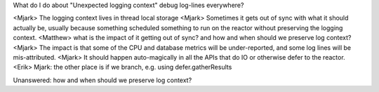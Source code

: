 What do I do about "Unexpected logging context" debug log-lines everywhere?

<Mjark> The logging context lives in thread local storage
<Mjark> Sometimes it gets out of sync with what it should actually be, usually because something scheduled something to run on the reactor without preserving the logging context. 
<Matthew> what is the impact of it getting out of sync? and how and when should we preserve log context?
<Mjark> The impact is that some of the CPU and database metrics will be under-reported, and some log lines will be mis-attributed.
<Mjark> It should happen auto-magically in all the APIs that do IO or otherwise defer to the reactor.
<Erik> Mjark: the other place is if we branch, e.g. using defer.gatherResults

Unanswered: how and when should we preserve log context?